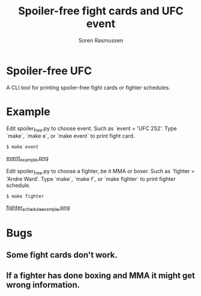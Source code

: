 #+TITLE:     Spoiler-free fight cards and UFC event
#+AUTHOR:    Soren Rasmussen

* Spoiler-free UFC

A CLI tool for printing spoiler-free fight cards or fighter schedules.

* Example

Edit spoiler_free.py to choose event. Such as `event = 'UFC 252'.
Type `make`, `make e`, or `make event` to print fight card.

#+begin_src shell
$ make event
#+end_src

[[https://raw.githubusercontent.com/scrasmussen/spoiler-free-UFC/main/images/event_example.png][event_example.png]]


Edit spoiler_free.py to choose a fighter, be it MMA or boxer.
Such as `fighter = 'Andre Ward'.
Type `make`, `make f`, or `make fighter` to print fighter schedule.

#+begin_src shell
$ make fighter
#+end_src

[[https://raw.githubusercontent.com/scrasmussen/spoiler-free-UFC/main/images/fighter_schedule_example.png][fighter_schedule_example.png]]



* Bugs
** Some fight cards don't work.
** If a fighter has done boxing and MMA it might get wrong information.
